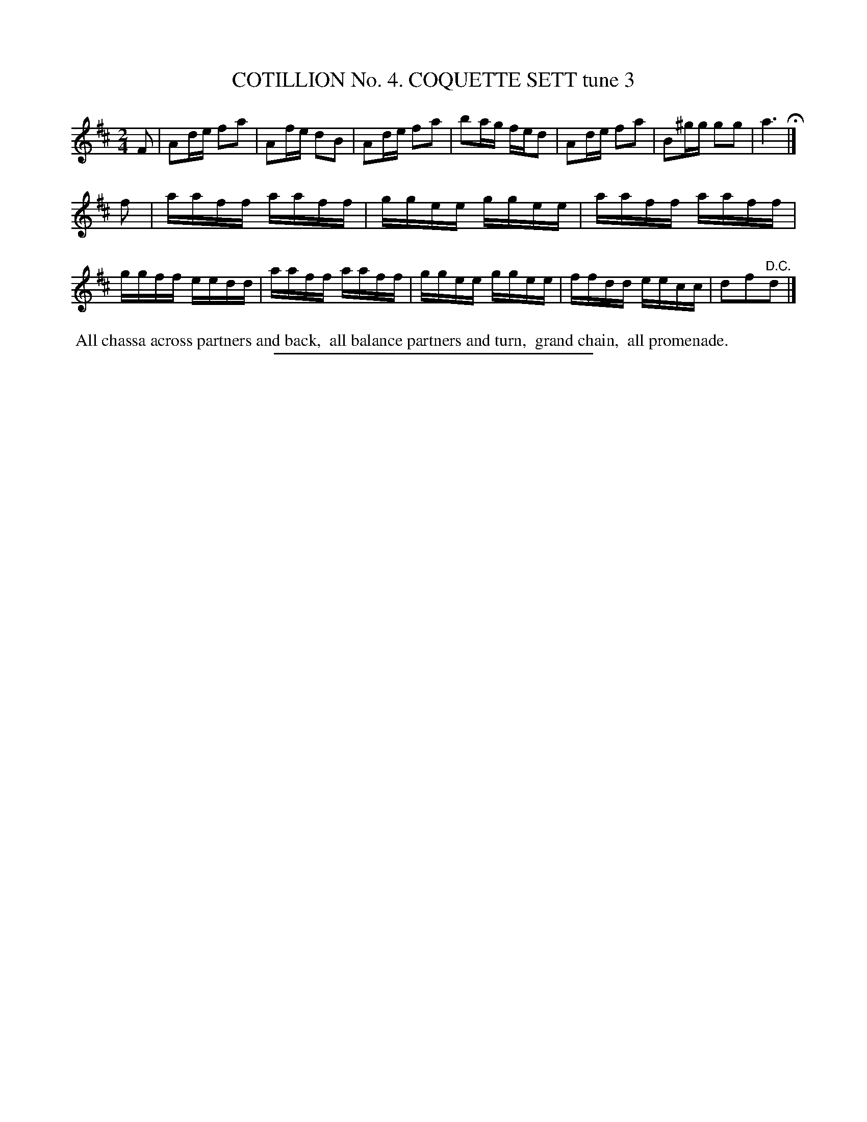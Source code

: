X: 30843
T: COTILLION No. 4. COQUETTE SETT tune 3
%R: reel, march
B: Elias Howe "The Musician's Companion" Part 3 1844 p.84 #3
S: http://imslp.org/wiki/The_Musician's_Companion_(Howe,_Elias)
Z: 2015 John Chambers <jc:trillian.mit.edu>
N: Strain 1 has only 7 bars. Copy bar 2 to after bar 5 if you prefer 8 bars.
M: 2/4
L: 1/16
K: D
% - - - - - - - - - - - - - - - - - - - - - - - - - - - - -
F2 |\
A2de f2a2 | A2fe d2B2 | A2de f2a2 | b2ag fed2 |\
A2de f2a2 | B2^gg g2g2 | a6 H|]
f2 |\
aaff aaff | ggee ggee | aaff aaff | ggff eedd |\
aaff aaff | ggee ggee | ffdd eecc | d2f2"^D.C."d2 |]
% - - - - - - - - - - Dance description - - - - - - - - - -
%%begintext align
%% All chassa across partners and back,
%% all balance partners and turn,
%% grand chain,
%% all promenade.
%%endtext
% - - - - - - - - - - - - - - - - - - - - - - - - - - - - -
%%sep 1 1 300
